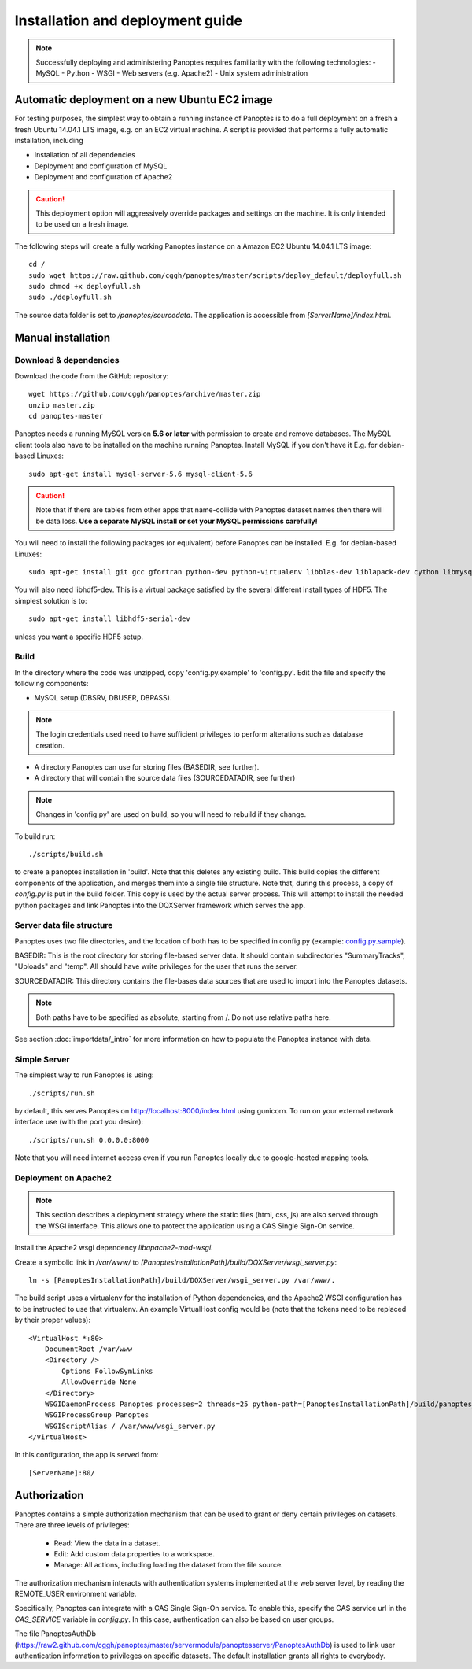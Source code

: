 Installation and deployment guide
=================================

.. note::
  Successfully deploying and administering Panoptes requires familiarity with the following technologies:
  - MySQL
  - Python
  - WSGI
  - Web servers (e.g. Apache2)
  - Unix system administration


Automatic deployment on a new Ubuntu EC2 image
----------------------------------------------

For testing purposes, the simplest way to obtain a running instance of Panoptes is to do a full deployment on a fresh a fresh Ubuntu 14.04.1 LTS image,
e.g. on an EC2 virtual machine.
A script is provided that performs a fully automatic installation, including

- Installation of all dependencies
- Deployment and configuration of MySQL
- Deployment and configuration of Apache2

.. caution::
  This deployment option will aggressively override packages and settings on the machine. It is only intended to be used on a fresh image.

The following steps will create a fully working Panoptes instance on a Amazon EC2 Ubuntu 14.04.1 LTS image::

  cd /
  sudo wget https://raw.github.com/cggh/panoptes/master/scripts/deploy_default/deployfull.sh
  sudo chmod +x deployfull.sh
  sudo ./deployfull.sh

The source data folder is set to `/panoptes/sourcedata`. The application is accessible from `[ServerName]/index.html`.

Manual installation
-------------------

Download & dependencies
.......................
Download the code from the GitHub repository::

    wget https://github.com/cggh/panoptes/archive/master.zip
    unzip master.zip
    cd panoptes-master

Panoptes needs a running MySQL version **5.6 or later** with permission to create and remove databases. The MySQL client tools also have to be installed on the machine running Panoptes. Install MySQL if you don't have it E.g. for debian-based Linuxes::

    sudo apt-get install mysql-server-5.6 mysql-client-5.6

.. caution::
  Note that if there are tables from other apps that name-collide with Panoptes dataset names then there will be data loss.
  **Use a separate MySQL install or set your MySQL permissions carefully!**

You will need to install the following packages (or equivalent) before Panoptes can be installed. E.g. for debian-based Linuxes::

	sudo apt-get install git gcc gfortran python-dev python-virtualenv libblas-dev liblapack-dev cython libmysqlclient-dev

You will also need libhdf5-dev. This is a virtual package satisfied by the several different install types of HDF5. The simplest solution is to::

    sudo apt-get install libhdf5-serial-dev

unless you want a specific HDF5 setup.

Build
.....
In the directory where the code was unzipped, copy 'config.py.example' to 'config.py'.
Edit the file and specify the following components:

- MySQL setup (DBSRV, DBUSER, DBPASS).

.. note::
  The login credentials used need to have sufficient privileges to perform alterations such as database creation.

- A directory Panoptes can use for storing files (BASEDIR, see further).
- A directory that will contain the source data files (SOURCEDATADIR, see further)

.. note::
  Changes in 'config.py' are used on build, so you will need to rebuild if they change.

To build run::

	./scripts/build.sh

to create a panoptes installation in 'build'. Note that this deletes any existing build.
This build copies the different components of the application, and merges them into a single file structure.
Note that, during this process, a copy of `config.py` is put in the build folder. This copy is used by the actual server process.
This will attempt to install the needed python packages and link Panoptes into the DQXServer framework which serves the app.

.. _server-data-structure:

Server data file structure
..........................
Panoptes uses two file directories, and the location of both has to be specified in config.py
(example: `config.py.sample <https://github.com/cggh/DQXServer/blob/master/config.py.sample#L38>`_).

BASEDIR:
This is the root directory for storing file-based server data. It should contain subdirectories "SummaryTracks", "Uploads" and "temp".
All should have write privileges for the user that runs the server.

SOURCEDATADIR:
This directory contains the file-bases data sources that are used to import into the Panoptes datasets.

.. note::
  Both paths have to be specified as absolute, starting from /. Do not use relative paths here.

See section :doc:`importdata/_intro` for more information on how to populate the Panoptes instance with data.

Simple Server
.............
The simplest way to run Panoptes is using::

	./scripts/run.sh

by default, this serves Panoptes on http://localhost:8000/index.html using gunicorn.
To run on your external network interface use (with the port you desire)::

	./scripts/run.sh 0.0.0.0:8000

Note that you will need internet access even if you run Panoptes locally due to google-hosted mapping tools.

Deployment on Apache2
.....................

.. note::
  This section describes a deployment strategy where the static files (html, css, js)
  are also served through the WSGI interface. This allows one to protect the application using a CAS Single Sign-On service.
  
Install the Apache2 wsgi dependency `libapache2-mod-wsgi`.

Create a symbolic link in `/var/www/` to `[PanoptesInstallationPath]/build/DQXServer/wsgi_server.py`::

    ln -s [PanoptesInstallationPath]/build/DQXServer/wsgi_server.py /var/www/.

The build script uses a virtualenv for the installation of Python dependencies,
and the Apache2 WSGI configuration has to be instructed to use that virtualenv.
An example VirtualHost config would be (note that the tokens need to be replaced by their proper values)::

    <VirtualHost *:80>
        DocumentRoot /var/www
        <Directory />
            Options FollowSymLinks
            AllowOverride None
        </Directory>
        WSGIDaemonProcess Panoptes processes=2 threads=25 python-path=[PanoptesInstallationPath]/build/panoptes_virtualenv/lib/python2.7/site-packages:[PanoptesInstallationPath]/build/DQXServer
        WSGIProcessGroup Panoptes
        WSGIScriptAlias / /var/www/wsgi_server.py
    </VirtualHost>

In this configuration, the app is served from::

  [ServerName]:80/



.. _authorization:

Authorization
-------------
Panoptes contains a simple authorization mechanism that can be used to grant or deny certain privileges on datasets.
There are three levels of privileges:

 - Read: View the data in a dataset.
 - Edit: Add custom data properties to a workspace.
 - Manage: All actions, including loading the dataset from the file source.
 
The authorization mechanism interacts with authentication systems implemented at the web server level,
by reading the REMOTE_USER environment variable.

Specifically, Panoptes can integrate with a CAS Single Sign-On service. To enable this, specify the CAS service
url in the `CAS_SERVICE` variable in `config.py`. In this case, authentication can also be based on user groups.

The file PanoptesAuthDb (https://raw2.github.com/cggh/panoptes/master/servermodule/panoptesserver/PanoptesAuthDb)
is used to link user authentication information to privileges on specific datasets.
The default installation grants all rights to everybody.
